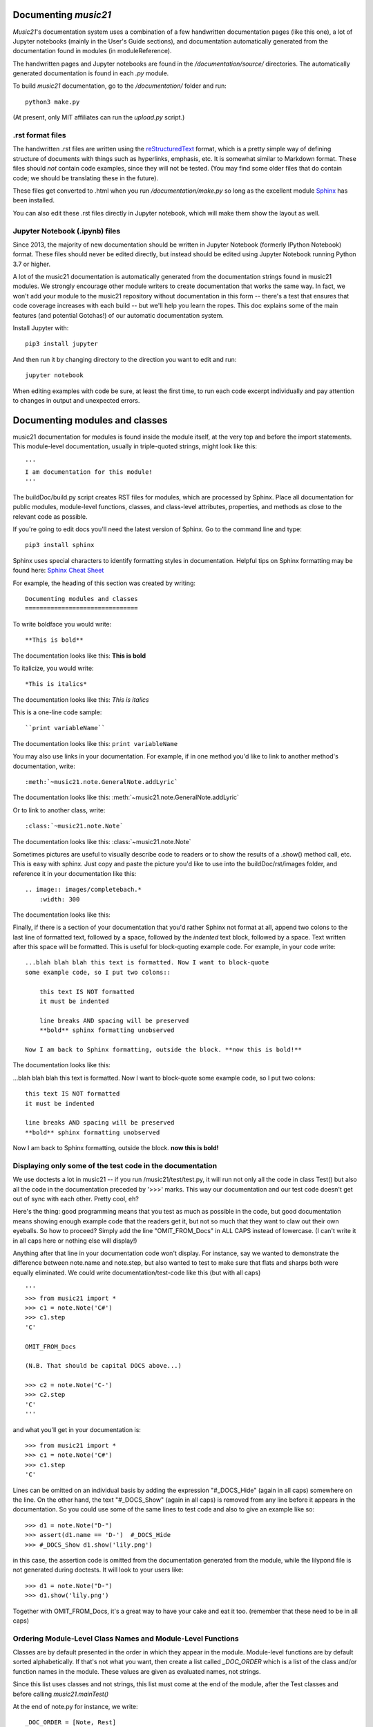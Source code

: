 .. _documenting:


Documenting `music21`
=============================================

`Music21`'s documentation system uses a combination of a few handwritten documentation pages (like this one),
a lot of Jupyter notebooks (mainly in the User's Guide sections),
and documentation automatically generated from the documentation found in modules (in moduleReference).

The handwritten pages and Jupyter notebooks are found in the `/documentation/source/` directories.  The
automatically generated documentation is found in each `.py` module.

To build `music21` documentation, go to the `/documentation/` folder and run::

   python3 make.py

(At present, only MIT affiliates can run the `upload.py` script.)


.rst format files
----------------------------------------------
The handwritten .rst files are written using the reStructuredText_ format,
which is a pretty simple way of defining structure of documents with things such as hyperlinks, emphasis,
etc.  It is somewhat similar to Markdown format.   These files should *not* contain code examples, since
they will not be tested. (You may find some older files that do contain code; we should be translating these
in the future).

.. _reStructuredText: https://docutils.sourceforge.io/rst.html

These files get converted to .html when you run `/documentation/make.py` so long as the excellent module
Sphinx_ has been installed.

.. _Sphinx: https://www.sphinx-doc.org/en/master

You can also edit these .rst files directly in Jupyter notebook, which will make them show the
layout as well.


Jupyter Notebook (.ipynb) files
-------------------------------------------
Since 2013, the majority of new documentation should be written in Jupyter Notebook (formerly
IPython Notebook) format.  These files should never be edited directly, but instead should be
edited using Jupyter Notebook running Python 3.7 or higher.

A lot of the music21 documentation is automatically generated from the documentation strings
found in music21 modules.  We strongly encourage other module
writers to create documentation that works
the same way.  In fact, we won't add your module to the music21 repository without documentation
in this form -- there's a test that ensures that code coverage increases with each build -- but
we'll help you learn the ropes.  This doc explains some of the main features (and potential Gotchas!)
of our automatic documentation system.

Install Jupyter with::

    pip3 install jupyter

And then run it by changing directory to the direction you want to edit and run::

    jupyter notebook

When editing examples with code be sure, at least the first time, to run each code excerpt individually
and pay attention to changes in output and unexpected errors.



Documenting modules and classes
=================================

music21 documentation for modules is found inside the module itself, at the very top and before the import statements.
This module-level documentation, usually in triple-quoted strings, might look like this::

    '''
    I am documentation for this module!
    '''

The buildDoc/build.py script creates RST files for modules, which are processed
by Sphinx.   Place all documentation for public modules, module-level
functions, classes, and class-level attributes, properties, and methods
as close to the relevant code as possible.

If you're going to edit docs you'll need the latest version of Sphinx.  Go to the command line and type::

    pip3 install sphinx

Sphinx uses special characters to identify formatting styles in documentation.
Helpful tips on Sphinx formatting may be found here:  `Sphinx Cheat Sheet <https://matplotlib.org/sampledoc/cheatsheet.html>`_

For example, the heading of this section was created by writing::

    Documenting modules and classes
    ===============================

To write boldface you would write::

    **This is bold**

The documentation looks like this:
**This is bold**

To italicize, you would write::

    *This is italics*

The documentation looks like this:
*This is italics*

This is a one-line code sample::

    ``print variableName``

The documentation looks like this:
``print variableName``

You may also use links in your documentation. For example, if in one method you'd like to link to
another method's documentation, write::

    :meth:`~music21.note.GeneralNote.addLyric`

The documentation looks like this:
:meth:`~music21.note.GeneralNote.addLyric`

Or to link to another class, write::

    :class:`~music21.note.Note`

The documentation looks like this: :class:`~music21.note.Note`

Sometimes pictures are useful to visually describe code to readers or to show the results of a .show() method call, etc.
This is easy with sphinx. Just copy and paste the picture you'd like to use into the buildDoc/rst/images folder,
and reference it in your documentation like this::

    .. image:: images/completebach.*
        :width: 300

The documentation looks like this:

.. image:: images/completebach.*
    :width: 300

Finally, if there is a section of your documentation that you'd rather Sphinx
not format at all, append two colons to the last line of formatted text,
followed by a space, followed by the *indented* text block, followed by a
space. Text written after this space will be formatted. This is useful for
block-quoting example code. For example, in your code write::

    ...blah blah blah this text is formatted. Now I want to block-quote
    some example code, so I put two colons::

        this text IS NOT formatted
        it must be indented

        line breaks AND spacing will be preserved
        **bold** sphinx formatting unobserved

    Now I am back to Sphinx formatting, outside the block. **now this is bold!**

The documentation looks like this:

...blah blah blah this text is formatted. Now I want to block-quote
some example code, so I put two colons::

    this text IS NOT formatted
    it must be indented

    line breaks AND spacing will be preserved
    **bold** sphinx formatting unobserved

Now I am back to Sphinx formatting, outside the block. **now this is bold!**


Displaying only some of the test code in the documentation
----------------------------------------------------------

We use doctests a lot in music21 -- if you run /music21/test/test.py, it will
run not only all the code in class Test() but also all the code in the
documentation preceded by '>>>' marks.  This way our documentation and our
test code doesn't get out of sync with each other.  Pretty cool, eh?

Here's the thing: good programming means that you test as much as possible in
the code, but good documentation means showing enough example code that the
readers get it, but not so much that they want to claw out their own eyeballs.
So how to proceed?  Simply add the line "OMIT_FROM_Docs"  in ALL CAPS
instead of lowercase. (I can't write it in all caps here or nothing else will display!)

Anything after that line in your documentation code won't display.  For instance,
say we wanted to demonstrate the difference between note.name and note.step, but also wanted
to test to make sure that flats and sharps both were equally eliminated.  We
could write documentation/test-code like this (but with all caps)

::

   '''
   >>> from music21 import *
   >>> c1 = note.Note('C#')
   >>> c1.step
   'C'

   OMIT_FROM_Docs

   (N.B. That should be capital DOCS above...)

   >>> c2 = note.Note('C-')
   >>> c2.step
   'C'
   '''

and what you'll get in your documentation is:

::

   >>> from music21 import *
   >>> c1 = note.Note('C#')
   >>> c1.step
   'C'

Lines can be omitted on an individual basis by adding the expression
"#_DOCS_Hide" (again in all caps) somewhere on the line.  On the other hand, the text
"#_DOCS_Show" (again in all caps) is removed from any line before it appears in the
documentation.  So you could use some of the same lines to test
code and also to give an example like so::

   >>> d1 = note.Note("D-")
   >>> assert(d1.name == 'D-')  #_DOCS_Hide
   >>> #_DOCS_Show d1.show('lily.png')

in this case, the assertion code is omitted from the documentation
generated from the module, while the lilypond file is not generated
during doctests.  It will look to your users like:

::

   >>> d1 = note.Note("D-")
   >>> d1.show('lily.png')


Together with OMIT_FROM_Docs, it's a great way to
have your cake and eat it too. (remember that these need to be in all caps)

Ordering Module-Level Class Names and Module-Level Functions
-----------------------------------------------------------------------------

Classes are by default presented in the order in which they appear in the module. Module-level functions
are by default sorted alphabetically. If that's not what you want, then create a list called `_DOC_ORDER`
which is a list of the class and/or function names in the module. These values are given as evaluated names, not strings.

Since this list uses classes and not strings, this list must come at the end of the module, after the Test classes
and before calling `music21.mainTest()`

At the end of note.py for instance, we write::

    _DOC_ORDER = [Note, Rest]

    if __name__ == "__main__":
        music21.mainTest(Test)


Ordering Class-Level Names
------------------------------------------------------

Classes can define a `_DOC_ORDER` attribute which functions the same as the module-level
`_DOC_ORDER`, that is it defines the order of attributes, properties, and/or methods in the class.

Unlike for top-level names, these values are given as **strings**, not evaluated names.
The `_DOC_ORDER` attribute must be defined outside of the `__init__()` method to ensure that
these values can be read from a Class object and not just instances.

The following abbreviated example is from pitch.py::

    class Pitch(music21.Music21Object):
        '''Class doc strings.
        '''
        # define order to present names in documentation; use strings
        _DOC_ORDER = ['name', 'nameWithOctave', 'step', 'pitchClass', 'octave', 'midi']

        def __init__(self, name=None):
            pass

Documenting Class-Level Properties
---------------------------------------------------

To document a property do something like this:

::

    def _getName(self):
       return self._storedName

    def _setName(self, newName):
       if newName == 'Cuthbert':
           raise Exception("what a dumb name!")
       else:
           self._storedName = newName

    name = property(_getName, _setName, doc = '''
          The name property stores a name for the object
          unless the name is something truly idiotic.
          '''

Documenting Class-Level Attributes
--------------------------------------------------------------

Class-level attributes, names that are neither properties not methods,
can place their documentation in a dictionary called `_DOC_ATTR`.  The keys of the dictionary
are strings (not evaluated names) corresponding to the name of the attribute, and the value
is the documentation.

Like `_DOC_ORDER`, don't put this in `__init__()`.

Here's an example from note.py::

    class Note(NotRest):
        '''
        Class doc string goes here.
        '''
        isNote = True
        isRest = False

        # define order to present names in documentation; use strings
        _DOC_ORDER = ['duration', 'quarterLength', 'nameWithOctave', 'pitchClass']

        # documentation for all attributes (that are not properties or methods)
        _DOC_ATTR = {
        'isNote': 'Boolean read-only value describing if this object is a Note.',
        'isRest': 'Boolean read-only value describing if this is a Rest.',
        'beams': 'A :class:`music21.note.Beams` object.',
        'pitch': 'A :class:`music21.pitch.Pitch` object.',
        }

        def __init__(self, *arguments, **keywords):
            pass

If a `_DOC_ATTR` attribute is not defined, the most-recently inherited `_DOC_ATTR`
attribute will be used.  To explicitly merge an inherited `_DOC_ATTR` attribute with
a locally defined `_DOC_ATTR`, use the dictionary's `update()` method.

The following abbreviated example, showing the updating of the `_DOC_ATTR` inherited from NotRest,
is from chord.py::

    class Chord(note.NotRest):
        '''
        Class doc strings.
        '''
        isChord = True
        isNote = False
        isRest = False

        # define order to present names in documentation; use strings
        _DOC_ORDER = ['pitches']
        # documentation for all attributes (not properties or methods)
        _DOC_ATTR = {
        'isNote': 'Boolean read-only value describing if this object is a Chord.',
        'isRest': 'Boolean read-only value describing if this is a Rest.',
        'beams': 'A :class:`music21.note.Beams` object.',
        }
        # update inherited _DOC_ATTR dictionary
        _DOC_ATTR.update(note.NotRest._DOC_ATTR)

        def __init__(self, notes = [], **keywords):
            pass

However, you will rarely need to do this, since the documentation will point to
the inherited docs automatically.

Documenting Class-Level Methods
-----------------------------------------------------------------

This is the most common type of documentation, and it ensures both excellent
documentation and doctests. A typical example of source code might look like this::

    class ClassName(base.Music21Object):

        [instance variables, __init__, etc.]

        def myNewMethod(self,parameters):
            '''
            This is documentation for this method

            >>> myInstance = ClassName()
            >>> myInstance.myNewMethod(someParameters)
            >>> myUnicorn.someInstanceVariable
            'value'
            '''
            [method code]

